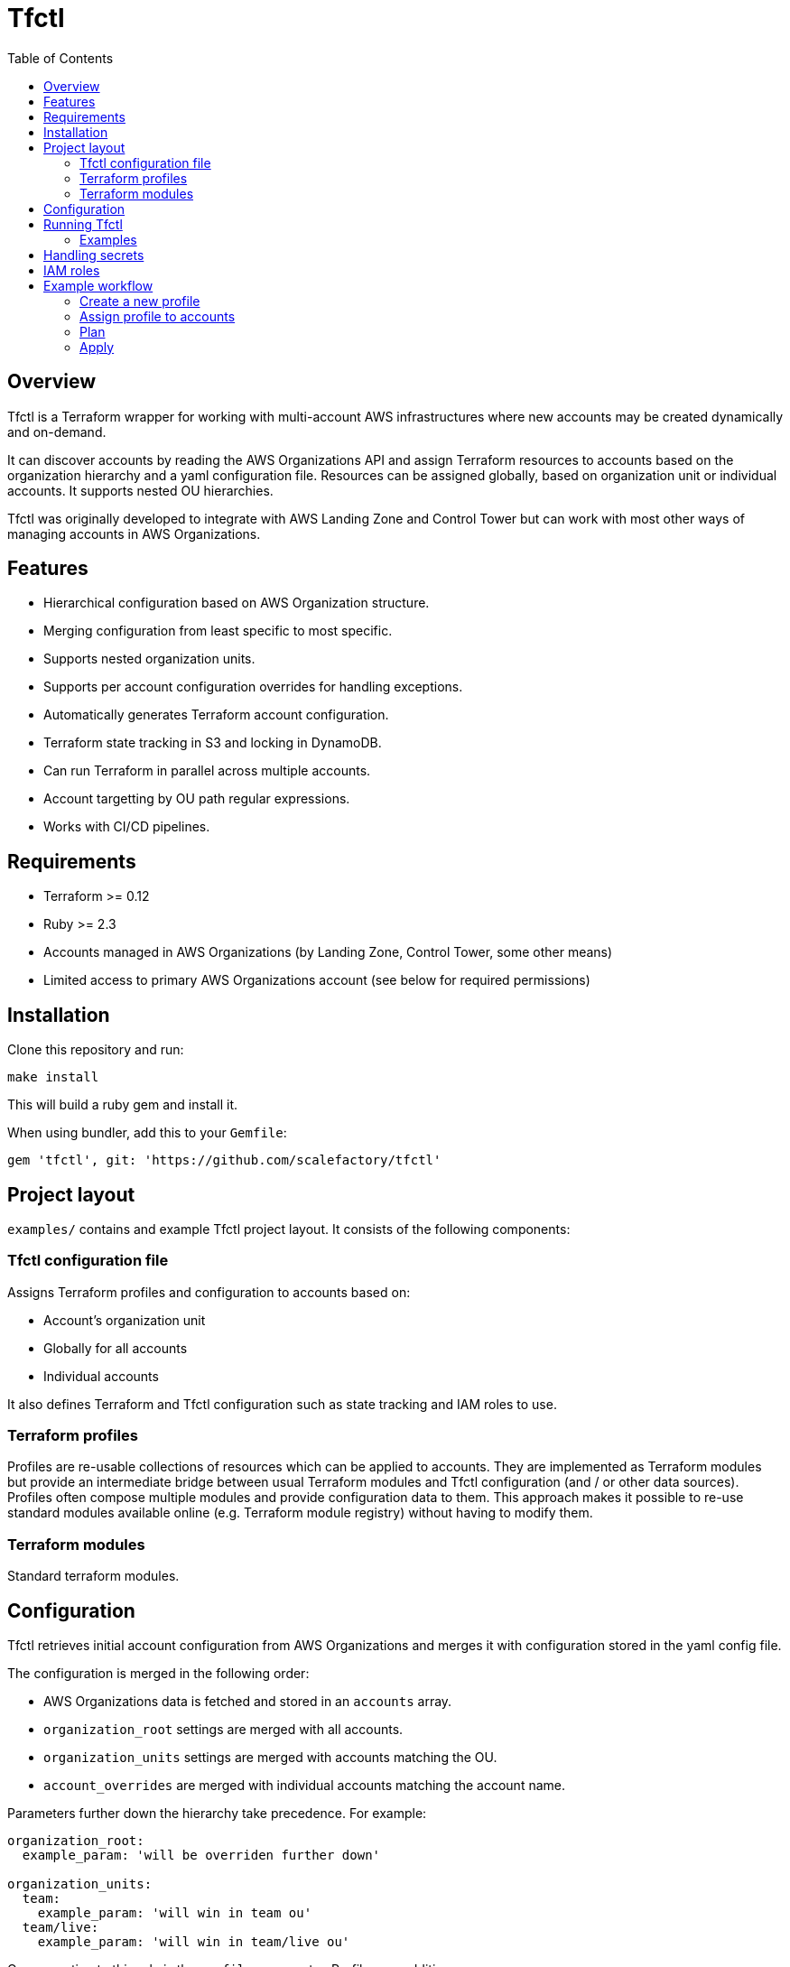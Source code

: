 :toc:

= Tfctl

== Overview

Tfctl is a Terraform wrapper for working with multi-account AWS infrastructures
where new accounts may be created dynamically and on-demand.

It can discover accounts by reading the AWS Organizations API and assign
Terraform resources to accounts based on the organization hierarchy and a yaml
configuration file.  Resources can be assigned globally, based on organization
unit or individual accounts.  It supports nested OU hierarchies.

Tfctl was originally developed to integrate with AWS Landing Zone and Control
Tower but can work with most other ways of managing accounts in AWS
Organizations.

== Features

* Hierarchical configuration based on AWS Organization structure.
* Merging configuration from least specific to most specific.
* Supports nested organization units.
* Supports per account configuration overrides for handling exceptions.
* Automatically generates Terraform account configuration.
* Terraform state tracking in S3 and locking in DynamoDB.
* Can run Terraform in parallel across multiple accounts.
* Account targetting by OU path regular expressions.
* Works with CI/CD pipelines.

== Requirements

 * Terraform >= 0.12
 * Ruby >= 2.3
 * Accounts managed in AWS Organizations (by Landing Zone, Control Tower, some other means)
 * Limited access to primary AWS Organizations account (see below for required permissions)

== Installation

Clone this repository and run:

----
make install
----

This will build a ruby gem and install it.

When using bundler, add this to your `Gemfile`:

----
gem 'tfctl', git: 'https://github.com/scalefactory/tfctl'
----

== Project layout

`examples/` contains and example Tfctl project layout.  It consists of the
following components:

=== Tfctl configuration file

Assigns Terraform profiles and configuration to accounts based on:

* Account's organization unit
* Globally for all accounts
* Individual accounts

It also defines Terraform and Tfctl configuration such as state tracking and
IAM roles to use.

=== Terraform profiles

Profiles are re-usable collections of resources which can be applied to
accounts.  They are implemented as Terraform modules but provide an
intermediate bridge between usual Terraform modules and Tfctl configuration
(and / or other data sources).  Profiles often compose multiple modules and
provide configuration data to them.  This approach makes it possible to re-use
standard modules available online (e.g. Terraform module registry) without
having to modify them.

=== Terraform modules

Standard terraform modules.

== Configuration

Tfctl retrieves initial account configuration from AWS Organizations and merges
it with configuration stored in the yaml config file.

The configuration is merged in the following order:

* AWS Organizations data is fetched and stored in an `accounts` array.
* `organization_root` settings are merged with all accounts.
* `organization_units` settings are merged with accounts matching the OU.
* `account_overrides` are merged with individual accounts matching the account name.

Parameters further down the hierarchy take precedence.  For example:

[source, yaml]
----
organization_root:
  example_param: 'will be overriden further down'

organization_units:
  team:
    example_param: 'will win in team ou'
  team/live:
    example_param: 'will win in team/live ou'
----

One exception to this rule is the `profiles` parameter.  Profiles are additive:

[source, yaml]
----
organization_root:
  profiles:
   - profile-one
   - profile-two

organization_units:
  team:
    profiles:
      - profile-three
----

This will result in all three profiles deployed to accounts in `team` OU.

TIP: You can display the fully merged configuration by running `tfctl -c
conf/CONFIG_FILE.yaml -s`.  It's safe to run as it doesn't make any changes to
AWS resources.  It's a good way to test your configuration.

== Running Tfctl

Tfctl should be run from the root of the project directory.  It will generate
Terraform configuration in `.tfctl/`.

Anatomy of a Tfctl command:

----
tfctl -c CONFIG_FILE TARGET_OPTIONS -- TERRAFORM_COMMAND
----

* `-c` specifies which Tfctl config file to use (usually in `conf/`)
* `TARGET_OPTIONS` specifies which accounts to target.  This could be an individual
  account, a group of accounts in an organizational unit or all accounts.
* `TERRAFORM_COMMAND` will be passed to `terraform` along with any
  options.  See https://www.terraform.io/docs/commands/index.html[Terraform
  commands] for details.


NOTE: You must have your AWS credentials configured before running `tfctl` or
run it using an AWS credentials helper tool such as
https://github.com/99designs/aws-vault[aws-vault].

=== Examples

Show help:

----
tfctl -h
----

Show merged configuration:

----
tfctl -c conf/example.yaml -s
----

Run Terraform init for all accounts:

----
tfctl -c conf/example.yaml --all -- init
----

Run plan in `team` OU accounts:

----
tfctl -c conf/example.yaml -o team -- plan
----

Run plan in `live` accounts assuming that `live` is a child OU in multiple
organization units:

----
tfctl -c conf/example.yaml -o '.*/live' -- plan
----

Run plan in an individual account:

----
tfctl -c conf/example.yaml -a euwest1-live-team - plan
----

Run apply in all accounts:

----
tfctl -c conf/example.yaml --all -- apply
----

Run destroy in `team` OU accounts:

----
tfctl -c conf/example.yaml -o team -- destroy -auto-approve
----

Don't buffer the output:

----
tfctl -c conf/example.yaml -a euwest1-live-team -u -- plan
----

This will show output in real time.  Usually output is buffered and displayed
after Terraform command finishes to make it more readable when running across
multiple accounts in parallel.

== Handling secrets

No secrets should be committed into Terraform or Tfctl configuration.  Use AWS
Secrets Manager instead and retrieve in Terraform profiles using
https://www.terraform.io/docs/providers/aws/d/secretsmanager_secret.html[secrets
manager data source]

== IAM roles

In production Tfctl should have at least three separate IAM roles configured
for Organization access, state management and Terraform execution.

The user executing Tfctl needs permission to assume all three roles.

Additional Terraform execution roles can configured if necessary on a per OU or
account basis to, for example, restrict access to some accounts depending on
who is executing Tfctl.

When testing or in non critical environments all three roles can be set to the
same admin role.

Tfctl and Terraform assume roles automatically when necessary.

*TfCtlUser*

Used by Tfctl to work out the account topology from AWS Organizations API.
This role has to be set up in primary Organization account.

.TfCtlUser IAM policy
[source, json]
----
{
    "Version": "2012-10-17",
    "Statement": [
        {
            "Action": [
                "organizations:ListAccounts",
                "organizations:ListAccountsForParent",
                "organizations:ListChildren",
                "organizations:ListRoots",
                "organizations:DescribeOrganizationalUnit"
            ],
            "Resource": [
                "*"
            ],
            "Effect": "Allow"
        }
    ]
}
----

*TerraformStateUser*

Used to manage Terraform state files in S3 and state locking in DynamoDB. It
needs to be set up in one designated account but it can be any account.

.TerraformStateUser IAM policy
[source, json]
----
{
    "Version": "2012-10-17",
    "Statement": [
        {
            "Action": [
                "s3:PutObject",
                "s3:GetBucketPolicy",
                "s3:GetObject",
                "s3:ListBucket",
                "dynamodb:PutItem",
                "dynamodb:DeleteItem",
                "dynamodb:GetItem"
            ],
            "Resource": [
                "arn:aws:s3:::CHANGEME-terraform-state",
                "arn:aws:s3:::CHANGEME-terraform-state/*",
                "arn:aws:dynamodb:eu-west-1:CHANGEME:table/terraform-lock"
            ],
            "Effect": "Allow"
        }
    ]
}
----

*TerraformUser*

This role is used to manage the actual resources in each AWS account.  Usually
has admin access for that account but can be locked down if necessary.

== Example workflow

This is a guided, step by step example of how to create a Tfctl profile from
scratch, declare some resources in it and deploy it to to a group of accounts
in an OU

=== Create a new profile

Create a new profile directory:

----
mkdir profiles/example-profile
----

Within the new profile directory create `data.tf`:

.data.tf
[source, tf]
----
data "aws_caller_identity" "current" {}
----

This file contains Terraform
https://www.terraform.io/docs/configuration/data-sources.html[data source]
declarations.  Data sources are a way of getting data not directly managed in
Terraform into Terraform.  In this case we're using the
https://www.terraform.io/docs/providers/aws/d/caller_identity.html[aws_caller_identity]
data source.  One of the outputs of this source is `account_id` which will
return the id of the account Terraform is currently running in.  We will use
this data in the next step.

Now create `variables.tf`:

.variables.tf
[source, tf]
----
# input variables
variable "config" {
  description = "Configuration generated by tfctl in string encoded JSON format"
  type = string
}

# local variables
locals {
  # Decode config JSON into a Terraform data structure
  config = jsondecode(var.config)

  # Get current account id from aws_caller_identity data source
  current_account_id = "${data.aws_caller_identity.current.account_id}"

  # Get tfctl configuration for the current account
  current_account_conf = [ for account in local.config["accounts"]: account if account["id"] == local.current_account_id ][0]
}
----

This file contains
https://www.terraform.io/docs/configuration/variables.html[input variables] for
our profile.

The `config` variable is special and must always be declared in a profile.
Tfctl will pass configuration to a profile through it.  This configuration
includes an array of all accounts as well as other parameters defined in Tfctl
config.

TIP: You can run `tfctl -c conf/CONFIG_FILE.yaml -s` to show the config
data in yaml format for inspection.  This exact data is available in the
`config` variable in your profile.

We also have few https://www.terraform.io/docs/configuration/locals.html[local
variables] defined in the `locals` block.  We assign the current account id
from the data source we defined previously to `current_account_id`.  This is
mainly for convenience to make the next statement easier to read.
`current_account` loops over the `config` data and returns configuration for an
account which matches the current account id (i.e. the current account
configuration).

Now that we have our data inputs sorted we can start declaring actual AWS
resources we want to manage.

Create `main.tf`:

.main.tf
[source, tf]
----
resource "aws_s3_bucket" "example" {
  bucket = "tfctl-example-${local.current_account_conf["name"]}"
  acl    = "private"
}
----

This will create an S3 bucket with a name containing the current account name
(which will vary depending on which account we deploy it to).

=== Assign profile to accounts

Before we can deploy our new profile we need to tell `tfctl` which accounts to
deploy it to.

We have few options here:

* deploy to all accounts
* deploy to specific organization unit (OU)
* deploy to individual account


For the sake of this example we're going to deploy our bucket to all accounts
in `team` OU.

In Tfctl config add your profile to the `team` OU:

[source, yaml]
----
organization_units:
  team:
    profiles:
      - example-profile
----


=== Plan

To see what would happen when the change is applied run:

----
tfctl -c conf/example.yaml -o team -- init
tfctl -c conf/example.yaml -o team -- plan
----

This will run `terraform init` to initialise terraform and then `terraform
plan` across all accounts in the `team` OU in parallel.  It will display a diff
of changes for each account.

.example terraform plan
----
info: euwest1-team-live: Terraform will perform the following actions:
info: euwest1-team-live:
info: euwest1-team-live:   # module.example-profile.aws_s3_bucket.example will be created
info: euwest1-team-live:   + resource "aws_s3_bucket" "example" {
info: euwest1-team-live:       + acceleration_status         = (known after apply)
info: euwest1-team-live:       + acl                         = "private"
info: euwest1-team-live:       + arn                         = (known after apply)
info: euwest1-team-live:       + bucket                      = "tfctl-example-euwest1-team-live"
info: euwest1-team-live:       + bucket_domain_name          = (known after apply)
info: euwest1-team-live:       + bucket_regional_domain_name = (known after apply)
info: euwest1-team-live:       + force_destroy               = false
info: euwest1-team-live:       + hosted_zone_id              = (known after apply)
info: euwest1-team-live:       + id                          = (known after apply)
info: euwest1-team-live:       + region                      = (known after apply)
info: euwest1-team-live:       + request_payer               = (known after apply)
info: euwest1-team-live:       + website_domain              = (known after apply)
info: euwest1-team-live:       + website_endpoint            = (known after apply)
info: euwest1-team-live:
info: euwest1-team-live:       + versioning {
info: euwest1-team-live:           + enabled    = (known after apply)
info: euwest1-team-live:           + mfa_delete = (known after apply)
info: euwest1-team-live:         }
info: euwest1-team-live:     }
info: euwest1-team-live:
info: euwest1-team-live: Plan: 1 to add, 0 to change, 0 to destroy.
----

If there are errors in your profile, terraform will fail and usually indicate
what went wrong.

Tfctl will generate a plan file automatically and use it with `apply` in the
next step.

=== Apply

Once you're happy with the plan, apply it.
----
tfctl -c conf/example.yaml -o team -- apply
----
